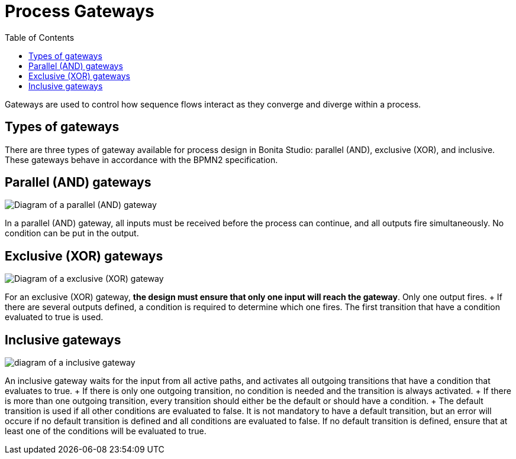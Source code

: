 = Process Gateways
:toc:

Gateways are used to control how sequence flows interact as they converge and diverge within a process.

== Types of gateways

There are three types of gateway available for process design in Bonita Studio: parallel (AND), exclusive (XOR), and inclusive.
These gateways behave in accordance with the BPMN2 specification.

== Parallel (AND) gateways

image::images/images-6_0/papde_pm_diag_gateways_parallel_gate.png[Diagram of a parallel (AND) gateway]

In a parallel (AND) gateway, all inputs must be received before the process can continue, and all outputs fire simultaneously.
No condition can be put in the output.

== Exclusive (XOR) gateways

image::images/images-6_0/papde_pm_diag_gateways_exclusive_gate.png[Diagram of a exclusive (XOR) gateway]

For an exclusive (XOR) gateway, *the design must ensure that only one input will reach the gateway*.
Only one output fires.
+ If there are several outputs defined, a condition is required to determine which one fires.
The first transition that have a condition evaluated to true is used.

== Inclusive gateways

image::images/images-6_0/papde_pm_diag_gateways_inclusive_gate.png[diagram of a inclusive gateway]

An inclusive gateway waits for the input from all active paths, and activates all outgoing transitions that have a condition that evaluates to true.
+ If there is only one outgoing transition, no condition is needed and the transition is always activated.
+ If there is more than one outgoing transition, every transition should either be the default or should have a condition.
+ The default transition is used if all other conditions are evaluated to false.
It is not mandatory to have a default transition, but an error will occure if no default transition is defined and all conditions are evaluated to false.
If no default transition is defined, ensure that at least one of the conditions will be evaluated to true.

